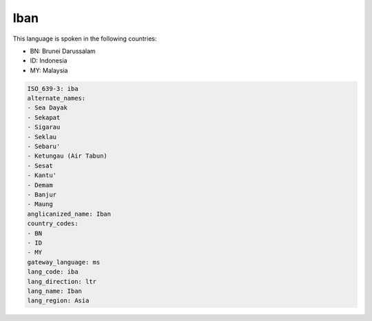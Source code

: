 .. _iba:

Iban
====

This language is spoken in the following countries:

* BN: Brunei Darussalam
* ID: Indonesia
* MY: Malaysia

.. code-block:: yaml

    ISO_639-3: iba
    alternate_names:
    - Sea Dayak
    - Sekapat
    - Sigarau
    - Seklau
    - Sebaru'
    - Ketungau (Air Tabun)
    - Sesat
    - Kantu'
    - Demam
    - Banjur
    - Maung
    anglicanized_name: Iban
    country_codes:
    - BN
    - ID
    - MY
    gateway_language: ms
    lang_code: iba
    lang_direction: ltr
    lang_name: Iban
    lang_region: Asia
    
